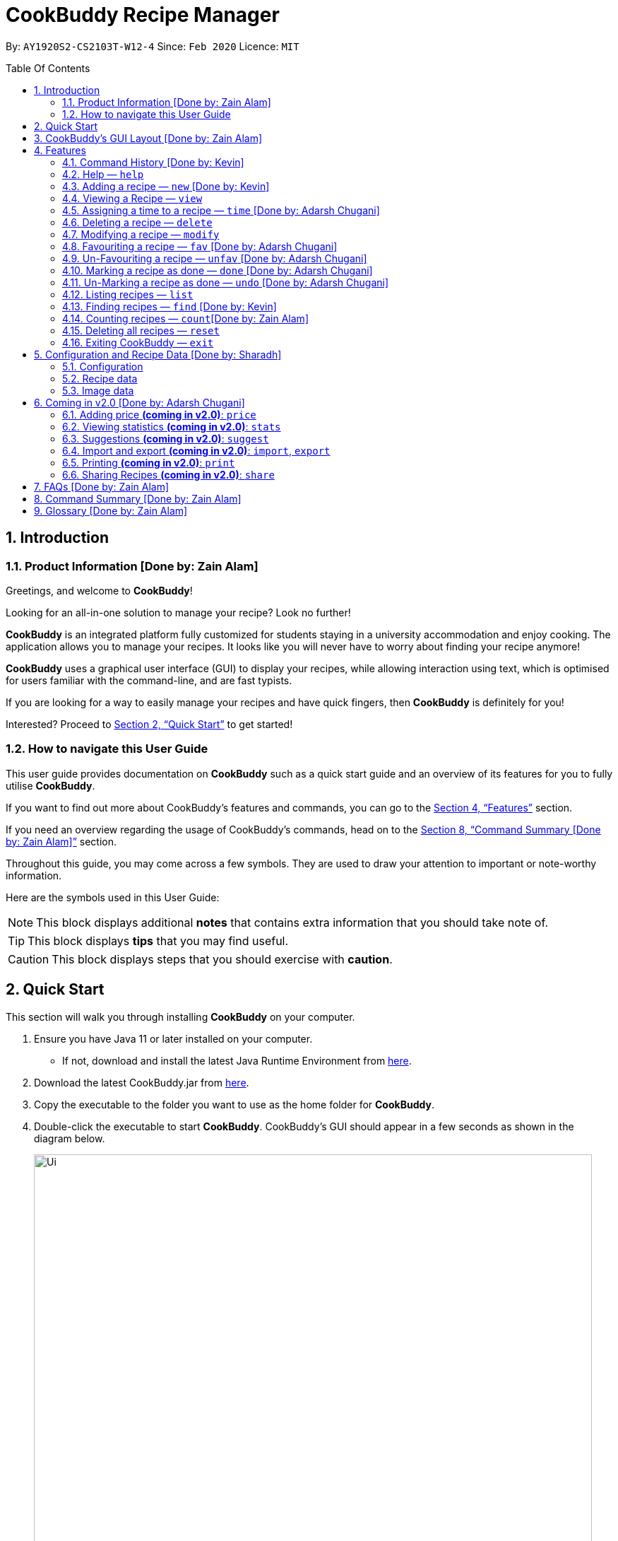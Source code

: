 # CookBuddy Recipe Manager
:site-section: UserGuide
:toc:
:toc-title: Table Of Contents
:toc-placement: preamble
:sectnums:
:imagesDir: images
:stylesDir: stylesheets
:xrefstyle: full
:icons: font
:experimental:
ifdef::env-github[]
:tip-caption: :bulb:
:note-caption: :information_source:
:warning-caption: :warning:
endif::[]
:repoURL: https://github.com/AY1920S2-CS2103T-W12-4/main/

By: `AY1920S2-CS2103T-W12-4`      Since: `Feb 2020`      Licence: `MIT`

== Introduction

=== Product Information [Done by: Zain Alam]

Greetings, and welcome to *CookBuddy*!

Looking for an all-in-one solution to manage your recipe? Look no further!

*CookBuddy* is an integrated platform fully customized for students staying in a university accommodation and enjoy cooking. The application allows you to manage your recipes.
It looks like you will never have to worry about finding your recipe anymore!

*CookBuddy* uses a graphical user interface (GUI) to display your recipes, while allowing interaction using text, which is optimised for users familiar with the command-line, and are fast typists.

If you are looking for a way to easily manage your recipes and have quick fingers, then *CookBuddy* is definitely for you!

Interested?
Proceed to <<Quick Start>> to get started!

=== How to navigate this User Guide

This user guide provides documentation on *CookBuddy* such as a quick start guide and an overview of its features for you to fully utilise *CookBuddy*.

If you want to find out more about CookBuddy's features and commands, you can go to the <<Features>> section.

If you need an overview regarding the usage of CookBuddy's commands, head on to the <<Command Summary [Done by: Zain Alam]>> section.

Throughout this guide, you may come across a few symbols.
They are used to draw your attention to important or note-worthy information.

Here are the symbols used in this User Guide:

[NOTE]
This block displays additional *notes* that contains extra information that you should take note of.

[TIP]
This block displays *tips* that you may find useful.

[CAUTION]
This block displays steps that you should exercise with *caution*.

// tag::QuickStart[]
== Quick Start

This section will walk you through installing *CookBuddy* on your computer.

. Ensure you have Java 11 or later installed on your computer.
- If not, download and install the latest Java Runtime Environment from https://www.java.com/en/download/[here].

. Download the latest CookBuddy.jar from https://github.com/AY1920S2-CS2103T-W12-4/main/releases[here].

. Copy the executable to the folder you want to use as the home folder for *CookBuddy*.

. Double-click the executable to start *CookBuddy*. CookBuddy's GUI should appear in a few seconds as shown in the diagram below.
+
[caption=]
.Home page of *CookBuddy*
image::Ui.png[width="790"]
+
. Type your command in the command box and press kbd:[Enter] to execute it.
e.g. typing `help` and pressing kbd:[Enter] will open the help window.

. Some example commands you can try:

   * `list` : lists all the recipes stored in *CookBuddy*.


* `new n/Ham Sandwich ing/bread, 2 slices; ham, 1 slice ins/put ham between bread; serve on plate`:
adds a recipe named "Ham Sandwich" to *CookBuddy*.

   * `delete 3` : deletes the 3rd recipe shown in the current list from *CookBuddy*.


* `exit` : quits *CookBuddy*.

. Refer to <<Features>> for details of each command.

// end::QuickStart[]


== CookBuddy’s GUI Layout [Done by: Zain Alam]

This section teaches you on how to interpret *CookBuddy’s* GUI.

[caption=]
.User Interface of *CookBuddy*
image::user-guide/ui-components.png[width="600"]

As shown in the above diagram, there are four major components that you will be interacting with in *CookBuddy's* interface, which will be referenced in the upcoming sections.

. *Menu bar* +
The menu bar contains clickable buttons that you can use to execute certain commands, such as help, `help` to open the help window.

. *Command Line* +
_The command line is where you will enter all your commands in *CookBuddy*._ +
+
After entering your command, you can execute it by simply pressing the kbd:[Enter] key on your keyboard!

. *Result Display* +
The result display shows the feedback from *CookBuddy* to you after you have executed a command in *CookBuddy*.

. *Status bar* +
The status bar shows you the path where your data is saved when you are using the features of *CookBuddy*.

==  Features

The following sub-sections describes the features you can use in *CookBuddy*.

.COMMAND FORMAT
****
* Words in `UPPER_CASE` are values of the parameters to be supplied by the user.
** In `find n/RECIPE_NAME`, `RECIPE_NAME` refers to the value of the `n/` parameter supplied to the `find` command.

* Words in square brackets indicate that they are optional. `[t/TAG]` means the `t/` parameter is optional.
****

[CAUTION]
Please follow the format specified *strictly* and carefully.

=== Command History [Done by: Kevin]

You can view previously entered commands with kbd:[Page Up] and kbd:[Page Down].

Ensure the _Command Box_ is in focus.

To view the previous command in the command history, press kbd:[Page Up].

To view the next command in the command history, press kbd:[Page Down].

===  Help — `help`
You can list all the commands recognised by *CookBuddy* by typing `help` into the command box and pressing kbd:[Enter].

If you also specify a command after typing help, *CookBuddy* will show how to use that specific command.

Format: `help [COMMAND]`

TIP: You can also execute this command by using the kbd:[F1] key on your keyboard.

Example 1: You can type `help` and *CookBuddy* will display the commands that it recognises.

*Expected Outcome*

A separate help window will appear as shown in the diagram below.

image::user-guide/helpwindow.png[width="600"]

Example 2: You can type `help delete` and *CookBuddy* will show you how to use the `delete` command as shown in the diagram below.

*Expected Outcome*

A separate help window will appear with details on the delete command's usage.

image::user-guide/helpwindowdelete.png[width="600"]

// tag::AddRecipe[]
=== Adding a recipe — `new` [Done by: Kevin]
You can add a new recipe to *CookBuddy* using the `new` command.

[NOTE]
Parameters in *bold* indicate they are mandatory.

Format: `new *n/NAME* *ing/INGREDIENT, QUANTITY* [; ...] *ins/INSTRUCTION* [; ...] [p/PATH] [cal/CALORIES] [s/SERVING_SIZE]
[r/RATING] [t/TAG [, ...]]`

[CAUTION]
Remember to follow the format specified *strictly* and carefully.

*CookBuddy* accepts the following parameters:

* `n/` - *name of the recipe*
* `ing/` - *ingredients in the recipe*
* `ins/` - *instructions to follow*
* `p/` - path of the recipe's photo
* `cal/` - calories in the recipe (in kcal)
* `s/` - serving size of the recipe (any integer greater than 0)
* `r/` - personal rating of the recipe (any integer between 0-5 inclusive)
* `d/` - difficulty in following the recipe (any integer between 0-5 inclusive)
* `t/` - tags (separated by commas)


Example 1: You can enter `new n/Fried Rice ing/White rice, 1 cup; salt, 1 gram ins/Fry the rice; add salt` into *CookBuddy*, and a new recipe with the following attributes will be added:

* Name: Fried Rice
* Ingredients:
** 1 cup of white rice
** 1 gram of salt
* Instructions:
. Fry the rice
. Add salt

*Expected Outcome*

[caption=]
.1) If you would like to add a recipe to *CookBuddy*, enter the `new` command including the attributes of the recipe
image::user-guide/new-before.png[width="600"]

[caption=]
.2) After using the `new` command, the new recipe will be added to *CookBuddy* and will be displayed.
image::user-guide/new-after.png[width="600"]

// end::AddRecipe[]

=== Viewing a Recipe — `view`
You can view a recipe at the given index on *CookBuddy* using the `view` command.

Format: `view INDEX`

[NOTE]
====
`INDEX` must be a positive integer value, within the range of the number of recipes in *CookBuddy*.
====

Example: You can type `view 2` and *CookBuddy* will display you the recipe at index 2 on the main page  as shown in the diagrams below.

*Expected Outcome*

[caption=]
.1) You want to view the second recipe in *CookBuddy*
image::user-guide/view-before.png[width="600"]

[caption=]
.2) After using the `view` command, the recipe will be displayed to you
image::user-guide/view-after.png[width="600"]

// tag::TimeCommand[]
=== Assigning a time to a recipe — `time` [Done by: Adarsh Chugani]
You can assign a time to an existing recipe from *CookBuddy* using the `time` command.

Format: `time INDEX TIMING`

[NOTE]
====
* `INDEX` must be a positive integer value, within range of the number of recipes in *CookBuddy*.
* The timing specified must be in the format hh:MM:ss
* for the timing, it is optional to include minutes and seconds. If they are omitted, they will be set to 0.
====

Example: You can type `time 1 00:10:00` and *CookBuddy* will assign the recipe at index 1 a timing of 10 minutes.

*Expected Outcome*

[caption=]
.1) You want to assign the first `recipe` in *CookBuddy* a timing of 10 minutes.
image::user-guide/timecommand-before.png[width="600"]

[caption=]
.2) After typing in `time 1 00:10:00` command, the recipe time will be updated accordingly
image::user-guide/timecommand-after.png[width="600"]
// end::TimeCommand[]

=== Deleting a recipe — `delete`
You can delete an existing recipe from *CookBuddy* using the `delete` command.

Format: `delete INDEX`

Example: You can type `delete 1` and *CookBuddy* will delete the recipe at index 1 as shown in the diagrams below.

[NOTE]
====
`INDEX` must be a positive integer value, within the range of the number of recipes in *CookBuddy*.
====

*Expected Outcome*

[caption=]
.1) You want to delete the first recipe in *CookBuddy*
image::user-guide/delete-before.png[width="600"]

[caption=]
.2) After using the `delete` command, the recipe will be removed from *CookBuddy*
image::user-guide/delete-after.png[width="600"]

[IMPORTANT]
====
This command cannot be undone. Once a `recipe` has been deleted, its respective data entry in the save file will be permanently deleted.


//See <<data-storage>> for more details.
//
====

// tag::ModifyRecipe[]
=== Modifying a recipe — `modify`
You can modify the attributes of an existing recipe in *CookBuddy* using the `modify` command.

Format: `modify INDEX [ing/INGREDIENT, QUANTITY [; ...]] [ins/INSTRUCTION [; ...]] [cal/CALORIES] [s/SERVING_SIZE]
[r/RATING] [t/TAG [, ...]]`

[NOTE]
====
`INDEX` must be a positive integer value, within range of the number of recipes in *CookBuddy*.
====

[CAUTION]
Remember to follow the format specified *strictly* and carefully.

==== Modifying a recipe's ingredients
You can modify a recipe's ingredients by appending `ing/INGREDIENT, QUANTITY [; ...]` to a `modify` command.

Example: You can type `modify 1 ing/ham, 2 slices` and *CookBuddy* will modify the ingredients of the 1st recipe in
the list to contain 2 slices of ham.

//*Expected Outcome*
//
//[caption=]
//.1) You want to modify the `recipe ingredients` in *CookBuddy*
//image::user-guide/modifyingredient-before.png[width="600"]
//
//[caption=]
//.2) After using the `modify` command, the `recipe ingredients` will be changed accordingly
//image::user-guide/modifyingredient-after.png[width="600"]


==== Modifying a recipe's instructions
You can modify a recipe's instructions by appending `ins/INSTRUCTION [; ...]` to a `modify` command.

Example: You can type `modify 2 ins/boil eggs; slice apples` and *CookBuddy* will modify the instructions in the 2nd
recipe to contain two instructions:

* boil eggs
* slice apples

//*Expected Outcome*
//
//[caption=]
//.1) You want to favourite the first `recipe` in your CookBuddy
//image::user-guide/fav-before.png[width="600"]
//
//[caption=]
//.2) After using the `modify` command, the `recipe tags` will be changed accordingly
//image::user-guide/modifytag-after.png[width="600"]


==== Modifying a recipe's tags
You can modify a recipe's tags by appending `[t/TAG [, ...]]` to a `modify` command.
If you want to remove all the tags from the recipe, append `t/` instead.

Example 1: You can type `modify 2 t/lunch, dinner` and *CookBuddy* will update the tags in the 1st recipe to contain
two tags as shown in the diagrams below.

* lunch
* dinner

*Expected Outcome*

[caption=]
.1) You want to modify a recipe's tags in *CookBuddy*
image::user-guide/modifytag-before.png[width="600"]

[caption=]
.2) After using the `modify` command, the recipe's tags will be changed accordingly
image::user-guide/modifytag-after.png[width="600"]

Example 2: You can type `modify 1 t/` and *CookBuddy* will remove all the existing tags from the 1st recipe as shown in the diagrams below.

*Expected Outcome*

[caption=]
.1) You want to remove all the tags from a recipe in *CookBuddy*
image::user-guide/modifyremovetag-before.png[width="600"]

[caption=]
.2) After using the `modify` command, the recipe's tags will be removed accordingly
image::user-guide/modifyremovetag-after.png[width="600"]

// end::ModifyRecipe[]

// tag::FavCommand[]
=== Favouriting a recipe — `fav` [Done by: Adarsh Chugani]
You can favourite an existing recipe from *CookBuddy* using the `fav` command.

Format: `fav INDEX`

[NOTE]
====
* `INDEX` must be a positive integer value, within range of the number of recipes in *CookBuddy*.
* A favourited recipe is indicated by a red filled heart.
====

Example: You can type `fav 1` and *CookBuddy* will favourite the recipe at index 1.

//*Expected Outcome*
//
//[caption=]
//.1) You want to favourite the first `recipe` in your CookBuddy
//image::user-guide/fav-before.png[width="600"]
//
//[caption=]
//.2) After using the `modify` command, the `recipe tags` will be changed accordingly
//image::user-guide/modifytag-after.png[width="600"]
// end::FavCommand[]

// tag::UnFavCommand[]
=== Un-Favouriting a recipe — `unfav` [Done by: Adarsh Chugani]
You can un-favourite an existing recipe from *CookBuddy* using the `unfav` command.

Format: `unfav INDEX`

[NOTE]
====
* `INDEX` must be a positive integer value, within range of the number of recipes in *CookBuddy*.
* Recipes are not favourited by default.
* This command is only useful if you wish to un-favourite a recipe that is already favourited.
* A non-favourited recipe is indicated by a heart with a read outline and no fill.
====

//*Expected Outcome*
//
//[caption=]
//.1) You want to favourite the first `recipe` in your CookBuddy
//image::user-guide/fav-before.png[width="600"]
//
//[caption=]
//.2) After using the `modify` command, the `recipe tags` will be changed accordingly
//image::user-guide/modifytag-after.png[width="600"]

// end::UnFavCommand[]


// tag::DoneCommand[]
=== Marking a recipe as done — `done` [Done by: Adarsh Chugani]
You can mark an existing recipe from *CookBuddy* as being done using the `done` command. This indicates that the recipe
has been attempted.

Format: `done INDEX`

[NOTE]
====
* `INDEX` must be a positive integer value, within the range of the number of recipes in *CookBuddy*.

====

Example: You can type `done 1` and *CookBuddy* will mark the recipe at index 1 as being done, indicating that it has
been attempted.

//*Expected Outcome*
//
//[caption=]
//.1) You want to favourite the first `recipe` in your CookBuddy
//image::user-guide/fav-before.png[width="600"]
//
//[caption=]
//.2) After using the `modify` command, the `recipe tags` will be changed accordingly
//image::user-guide/modifytag-after.png[width="600"]
// end::DoneCommand[]


// tag::UndoCommand[]
=== Un-Marking a recipe as done — `undo` [Done by: Adarsh Chugani]
You can un-mark an existing recipe from *CookBuddy* as being done, using the`undo` command. This indicates that the
recipe has not been attempted.

Format: `undo INDEX`

[NOTE]
====
* `INDEX` must be a positive integer value, within range of the number of recipes in *CookBuddy*.
* Recipes are marked as not attempted by default.
* This command is only useful if you wish to un-mark recipe that is already marked as done.
====

Example: You can type `undo 1` and *CookBuddy* will un-mark the recipe at index 1 as done, indicating that it has not
been attempted.

//*Expected Outcome*
//
//[caption=]
//.1) You want to favourite the first `recipe` in your CookBuddy
//image::user-guide/fav-before.png[width="600"]
//
//[caption=]
//.2) After using the `modify` command, the `recipe tags` will be changed accordingly
//image::user-guide/modifytag-after.png[width="600"]
// end::UndoCommand[]

=== Listing recipes — `list`
You can list all the existing recipes from *CookBuddy* using the `list` command. This command also helps to refresh
the current recipe list.

Format: `list`

Example: You can type `list` and *CookBuddy* will display all the recipes that are currently stored in it.

//*Expected Outcome*
//
//[caption=]
//.1) You want to favourite the first `recipe` in your CookBuddy
//image::user-guide/fav-before.png[width="600"]
//
//[caption=]
//.2) After using the `modify` command, the `recipe tags` will be changed accordingly
//image::user-guide/modifytag-after.png[width="600"]

// tag::FindRecipe[]
=== Finding recipes — `find` [Done by: Kevin]
You can find an existing recipe with a particular attribute from *CookBuddy* using the `find` command.

Format: `find [n/NAME [...]]` +
Format: `find [ing/INGREDIENT 1, QUANTITY [; ...]]` +
Format: `find [ins/INSTRUCTION [; ...]]`

[NOTE]
====
*CookBuddy* can find recipes from one parameter at a time.
====

==== Finding a recipe by name
You can find a recipe by its name by running `find n/NAME [...]`.

Example: You can type `find n/Ham` and *CookBuddy* will display recipes that contain the word *Ham* in their name.

*Expected Outcome*

[caption=]
.1) You want to find recipes that contain *Ham* in their name
image::user-guide/findName-before.png[width="600"]

[caption=]
.2) After using the `find n/Ham` command, recipes that contain *Ham* in their name are displayed.
image::user-guide/findName-after.png[width="600"]


==== Finding a recipe by ingredient
You can find a recipe by its ingredients by running `find ing/INGREDIENT [...]`.

Example: You can type `find ing/bread` and *CookBuddy* will display the recipes containing *bread* as an ingredient to you.

[caption=]
.1) You want to find recipes that contain *bread* in their ingredients
image::user-guide/findIngredients-before.png[width="600"]

[caption=]
.2) After using the `find ing/bread` command, recipes that contain *bread* in their ingredients are displayed.
image::user-guide/findIngredients-after.png[width="600"]

==== Finding a recipe by instructions
You can find a recipe by its instructions by running `find ins/INSTRUCTION [...]`.

Example: You can type `find ins/head` and *CookBuddy* will display the recipes containing *head* in its instructions to you.

[caption=]
.1) You want to find recipes that contain *head* in their instructions
image::user-guide/findInstructions-before.png[width="600"]

[caption=]
.2) After using the `find ins/head` command, recipes that contain *head* in their ingredients are displayed.
image::user-guide/findInstructions-after.png[width="600"]

// end::FindRecipe[]

=== Counting recipes — `count`[Done by: Zain Alam]
You can count the total number of recipes stored in *CookBuddy* using the `count` command.

Format: `count`

Example: You can type `count` and *CookBuddy* will display the total number of recipes stored in it as shown in the diagrams below.

*Expected Outcome*

[caption=]
.1) You want to count the total number of `recipes` in *CookBuddy*
image::user-guide/count-before.png[width="600"]

[caption=]
.2) After using the `count` command, the `total number` of recipes stored will be displayed
image::user-guide/count-after.png[width="600"]
//
//
// === Duplicate Recipe — `dup <index>`
// Duplicates the recipe found at the specified index, and places the new recipe at `index + 1`
// Useful for users who wish to experiment with recipes while keeping a copy of the original.


=== Deleting all recipes — `reset`
You can remove all the recipes stored in *CookBuddy* using the `reset`command.

Format: `reset`

Example: You can type `reset` and *CookBuddy* will clear all the recipes stored in it.

//*Expected Outcome*
//
//[caption=]
//.1) You want to favourite the first `recipe` in your CookBuddy
//image::user-guide/fav-before.png[width="600"]
//
//[caption=]
//.2) After using the `modify` command, the `recipe tags` will be changed accordingly
//image::user-guide/modifytag-after.png[width="600"]


=== Exiting CookBuddy — `exit`
You can exit from *CookBuddy* using the `exit` command.

Format: `exit`

Example: You can type `exit` and *CookBuddy* will terminate.

== Configuration and Recipe Data [Done by: Sharadh]
=== Configuration
*CookBuddy* may be easily configured, by editing the key-value pairs in `preferences.json`, which is automatically created at the same folder where the CookBuddy `jar` file is. The key-value pairs are detailed in <<configoptions>>.

[[configoptions]]
[options="header",width=700]
.`preferences.json` key-value pairs
|===
|Key|Default value|Valid values
|`windowWidth`|740.0|Any positive floating-point (decimal) number
|`windowHeight`|600.0|Any positive floating-point (decimal) number
|`windowCoordinates: x`|398|Any positive integer
|`windowCoordinates: y`|88|Any positive integer
| `dataFilePath`|`data/recipebook.json` on *nix, `\data\\recipebook.json` on Windows | Any valid file path appropriate to the OS
|"recipeImagePath" | `data/images` on *nix, `data\\images` on Windows | Any valid file path appropriate to the OS
|===

=== Recipe data
The recipe data is stored in the specified path above, as _another_ `.json` file, with key-value pairs.

[WARNING]
====
Do *_not_* edit the `recipebook.json` file by hand, nor delete any lines from the file. *CookBuddy* may fail to read the file and may crash, or worse, overwrite the file with placeholder data.

The file may be copied out elsewhere for editing, but adhere strictly to the format as written out by *CookBuddy*.
====

=== Image data
Each recipe's image is stored as a `.png` file in the pecified folder, with the recipe name, and a unique identifier (UID). If a given recipe does not have an image, CookBuddy will automatically use a placeholder instead, and denote so in `recipebook.json`.

// tag::FutureStuff[]
== Coming in v2.0 [Done by: Adarsh Chugani]

Look forward to these features coming up in version 2.0 of *CookBuddy*!


=== Adding price *(coming in v2.0)*: `price`

Adds the price attribute to recipes.
With this, to can assign every recipe a specific price.

Format: `price INDEX PRICE`

Inputs from user:

* INDEX: the index of the recipe you wish to assign a price to

* PRICE: the price that you wish to assign to the recipe (accepts both integer and decimal values)

Example: `price 1 10.50`

This would assign the recipe at index a price of $10.50


=== Viewing statistics *(coming in v2.0)*: `stats`

Format: `stats`

Displays your statistics: such as percentage of recipes attempted, difficulty breakdown of attempted recipes, amongst many others.
With this feature, you will be able to analyse your cooking preferences!


=== Suggestions *(coming in v2.0)*: `suggest`

Format: `suggest`

This feature suggests a recipe from your CookBuddy application for you to attempt.
You will be suggested a recipe based on your statistics, namely the difficulty and ratings of the recipes you have attempted.
The suggested recipe is more likely to be a recipe that you have not attempted, as we do not want you to constantly cook the same recipes.
Additionally, the suggested recipe is more likely to have a difficulty similar to, or slightly higher than the recipes you have attempted, as we want you to grow as a budding cook!

==== Scale the recipe *(coming in v2.0)*: `scale`
This feature scales a recipe to your intended size.
The quantities of the ingredients used, as well as the prep time required will be adjusted for your use.

Format: `scale INDEX SIZE`

Inputs from user:

* INDEX: The index of the recipe you wish to scale

* SIZE: The size that you wish to scale the recipe to


Example: scale 1 3

This would scale the recipe at index 1 to be able to serve 3 people.



=== Import and export *(coming in v2.0)*: `import`, `export`

==== Import a file: `import`

Imports recipes from the file at the given path.

Format: `import PATH`

Inputs from user:

* PATH: the file path at which the desired file is

Example: import "/docs/recipebook.json"

This would import the "recipebook" JSON file from the docs folder.

==== Export transactions: `export`

Exports all transactions to the given path.

Format: `export PATH`

Inputs from user:

* PATH: the file path at which the desired file is

Exports the recipes from cookbuddy into the given path

Example: export "/docs/"

This would export the recipes from *CookBuddy* into a file in the docs folder.




=== Printing *(coming in v2.0)*: `print`

Prints out the recipe.

Format: `print INDEX`

Key-Words:
* INDEX: the index of the recipe you wish to print.

Example: `print 1`

This would print out the recipe at index 1.


=== Sharing Recipes *(coming in v2.0)*: `share`

Prints out the recipe.

Format: `share INDEX SITE`

Key-Words:
* INDEX: the index of the recipe you wish to share.

* SITE: the website you wish to share the recipe to

Example: `share 1 facebook`

This would share the recipe at index 1 on the user's facebook account.
// end::FutureStuff[]






== FAQs [Done by: Zain Alam]


The following section answers some questions you might have regarding *CookBuddy*.

*Q: Is CookBuddy safe to use?* +
*A*: Yes, *CookBuddy* is safe to use. We regularly review our code to ensure that there are no vulnerabilities for hackers to exploit.

*Q: Is CookBuddy secure?* +
*A*: Yes, *CookBuddy* is secure. Your data is stored only on your computer. No data is sent to any online server.

*Q: Do I need an Internet connection to use CookBuddy?* +
*A*: No. *CookBuddy* works 100% offline.

*Q: Will CookBuddy receive updates?* +
*A*: Yes. We are a dedicated team of software developers who are constantly collating feedback and running tests on the app. We are also working towards delivering additional features for our users.

*Q: Can I use CookBuddy on a mobile device?* +
*A*: *CookBuddy* is designed to work best on a desktop/ laptop computer. We are currently working on releasing *CookBuddy* on mobile platforms.

*Q: How do I transfer my data to another Computer?* +
*A*: Download the jar in the other computer and copy the entire data folder over to the same directory. Run *CookBuddy* and update the preferences.json if necessary.

*Q: Can I edit my data folder of CookBuddy which contains the information regarding my recipes?* +
*A*: No. Please do not modify the data folder of *CookBuddy*. All modifications of the recipes should be done through the `modify`
command only.

*Q: How do I retrieve back all the recipes in CookBuddy if I accidentally reset CookBuddy?* +
*A*: Right now *CookBuddy* does not support a backup feature. Thus, it would be best if you do not accidentally use the `reset`
command. The backup feature will be released soon in the near future.

*Q: CookBuddy is not working on my computer. How do I fix it?* +
*A*: Ensure that your computer is running on Java 11 and not other versions. *CookBuddy* does not support other versions of Java.

== Command Summary [Done by: Zain Alam]

The following section gives a quick summary of all the commands you can use in CookBuddy arranged in an alphabetical order in the table below.

[cols="1, 3", options="header"]
.Various commands of *CookBuddy*.
|==============
|Command | Usage
| `count` | Counts the total number of recipes stored in CookBuddy.
| `delete *INDEX*` | Deletes the recipe at the given `INDEX`.
| `done *INDEX*` | Marks the recipe at the given `INDEX` as `done`.
| `exit` | Exits CookBuddy.
| `fav *INDEX*` | Favourites the recipe at the given `INDEX`.
| `find [n/NAME [...]] [ing/INGREDIENT [...]]` | Finds an existing recipe with the given parameter(s) from CookBuddy.
| `help` | Lists all the commands recognised by CookBuddy.
| `help [COMMAND]` | Displays how to use the `COMMAND` command.
| `list` | Lists all the recipes.
| `modify INDEX [ing/INGREDIENT, QUANTITY [; ...]] [ins/INSTRUCTION [; ...]] [cal/CALORIES] [s/SERVING_SIZE]
[r/RATING] [t/TAG [, ...]]` | Modifies the given parameter(s) of the recipe.
| `new *n/NAME* *ing/INGREDIENT, QUANTITY* [; ...] *ins/INSTRUCTION* [; ...] [p/PATH] [cal/CALORIES] [s/SERVING_SIZE]
[r/RATING] [t/TAG [, ...]]` | Adds a new recipe.
| `reset` | Removes all the recipes from CookBuddy.
| `undo *INDEX*` | Undoes the recipe at the given `INDEX`.
| `unfav *INDEX*` | Un-favourites the recipe at the given `INDEX`.
| `view *INDEX*` | Displays the recipe at the given `INDEX` on CookBuddy.

|==============

== Glossary [Done by: Zain Alam]
This section will cover and explain certain technical/CookBuddy specific terms used in this user guide in the table below.

.Explanation of various terms used in this user guide.
[cols="1, 2", options="header"]
|==============
|Term                           | Explanation
|Command Line Interface (CLI)   | A user interface where a user is required to use the program by entering commands into a text box.
|Graphical User Interface (GUI) | A user interface that includes visuals such as buttons, icons, images, menus etc.

|==============

